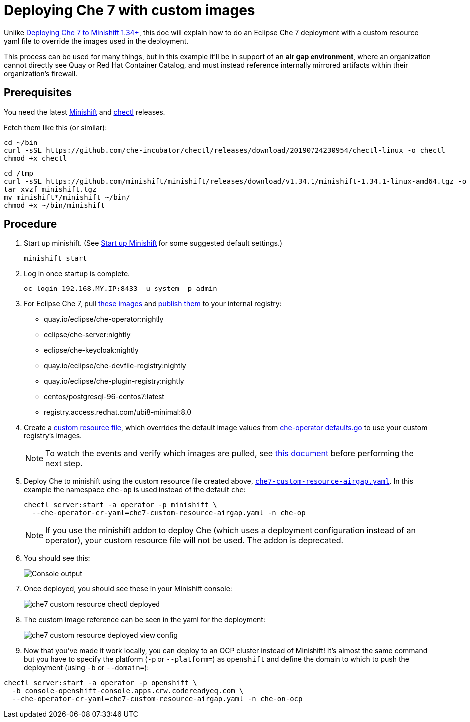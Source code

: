 = Deploying Che 7 with custom images

Unlike link:che7-minishift-deployment.adoc[Deploying Che 7 to Minishift 1.34+], this doc will explain how to do an Eclipse Che 7 deployment with a custom resource yaml file to override the images used in the deployment. 

This process can be used for many things, but in this example it'll be in support of an *air gap environment*, where an organization cannot directly see Quay or Red Hat Container Catalog, and must instead reference internally mirrored artifacts within their organization's firewall.

== Prerequisites

You need the latest link:https://github.com/minishift/minishift/releases[Minishift] and link:https://github.com/che-incubator/chectl/releases[chectl] releases.

Fetch them like this (or similar):

```
cd ~/bin
curl -sSL https://github.com/che-incubator/chectl/releases/download/20190724230954/chectl-linux -o chectl
chmod +x chectl
```

```
cd /tmp
curl -sSL https://github.com/minishift/minishift/releases/download/v1.34.1/minishift-1.34.1-linux-amd64.tgz -o minishift.tgz
tar xvzf minishift.tgz
mv minishift*/minishift ~/bin/
chmod +x ~/bin/minishift
```

== Procedure

. Start up minishift. (See link:building-crw.adoc#start-up-minishift[Start up Minishift] for some suggested default settings.) 
+
```
minishift start
```

. Log in once startup is complete.
+
```
oc login 192.168.MY.IP:8433 -u system -p admin
```

. For Eclipse Che 7, pull link:https://github.com/eclipse/che-operator/blob/master/pkg/deploy/defaults.go[these images] and link:che7-custom-resource-airgap-pull-rename-push.sh[publish them] to your internal registry:

* quay.io/eclipse/che-operator:nightly
* eclipse/che-server:nightly
* eclipse/che-keycloak:nightly
* quay.io/eclipse/che-devfile-registry:nightly
* quay.io/eclipse/che-plugin-registry:nightly
* centos/postgresql-96-centos7:latest
* registry.access.redhat.com/ubi8-minimal:8.0

. Create a link:che7-custom-resource-airgap.yaml[custom resource file], which overrides the default image values from link:https://github.com/eclipse/che-operator/blob/master/pkg/deploy/defaults.go[che-operator defaults.go] to use your custom registry's images.
+
[NOTE]
====
To watch the events and verify which images are pulled, see link:che7-minishift-images.adoc[this document] before performing the next step.
====

. Deploy Che to minishift using the custom resource file created above, link:che7-custom-resource-airgap.yaml[`che7-custom-resource-airgap.yaml`]. In this example the namespace `che-op` is used instead of the default `che`:
+
```
chectl server:start -a operator -p minishift \
  --che-operator-cr-yaml=che7-custom-resource-airgap.yaml -n che-op
```
+
[NOTE]
====
If you use the minishift addon to deploy Che (which uses a deployment configuration instead of an operator), your custom resource file will not be used. The addon is deprecated.
====

. You should see this:
+
image:../images/che7-custom-resource-chectl.png[Console output]

. Once deployed, you should see these in your Minishift console:
+
image:../images/che7-custom-resource-chectl-deployed.png[]

. The custom image reference can be seen in the yaml for the deployment:
+ 
image:../images/che7-custom-resource-deployed-view-config.png[]

. Now that you've made it work locally, you can deploy to an OCP cluster instead of Minishift! It's almost the same command but you have to specify the platform (`-p` or `--platform=`) as `openshift` and define the domain to which to push the deployment (using `-b` or `--domain=`):

```
chectl server:start -a operator -p openshift \
  -b console-openshift-console.apps.crw.codereadyeq.com \
  --che-operator-cr-yaml=che7-custom-resource-airgap.yaml -n che-on-ocp
```
